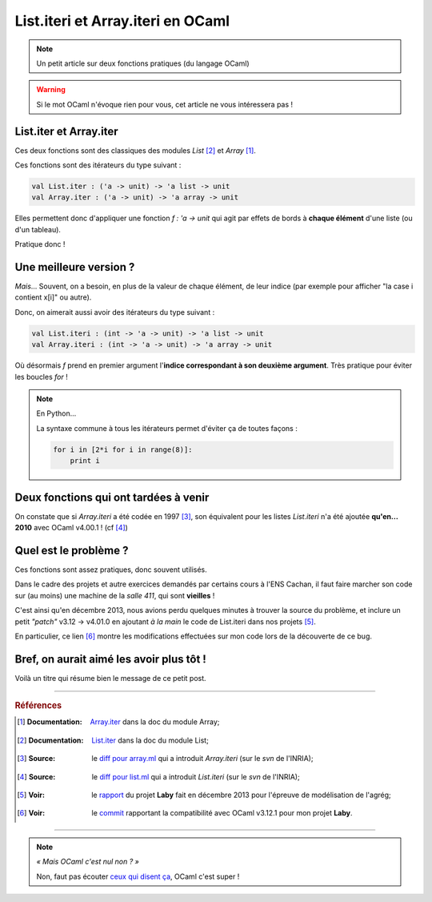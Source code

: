 ####################################
 List.iteri et Array.iteri en OCaml
####################################

.. note:: Un petit article sur deux fonctions pratiques (du langage OCaml)

.. warning:: Si le mot OCaml n'évoque rien pour vous, cet article ne vous intéressera pas !

List.iter et Array.iter
-----------------------
Ces deux fonctions sont des classiques des modules *List* [#listiter]_ et *Array* [#arrayiter]_.

Ces fonctions sont des itérateurs du type suivant :

.. code-block:: ocaml

   val List.iter : ('a -> unit) -> 'a list -> unit
   val Array.iter : ('a -> unit) -> 'a array -> unit


Elles permettent donc d'appliquer une fonction *f : 'a -> unit* qui agit par effets de bords
à **chaque élément** d'une liste (ou d'un tableau).

Pratique donc !

Une meilleure version ?
-----------------------
*Mais*... Souvent, on a besoin, en plus de la valeur de chaque élément,
de leur indice (par exemple pour afficher "la case i contient x[i]" ou autre).

Donc, on aimerait aussi avoir des itérateurs du type suivant :

.. code-block:: ocaml

   val List.iteri : (int -> 'a -> unit) -> 'a list -> unit
   val Array.iteri : (int -> 'a -> unit) -> 'a array -> unit


Où désormais *f* prend en premier argument l'**indice correspondant à son deuxième argument**.
Très pratique pour éviter les boucles *for* !

.. note:: En Python...

   La syntaxe commune à tous les itérateurs permet d'éviter ça de toutes façons :

   .. code-block:: python

      for i in [2*i for i in range(8)]:
          print i



Deux fonctions qui ont tardées à venir
--------------------------------------
On constate que si *Array.iteri* a été codée en 1997 [#arraydiff]_,
son équivalent pour les listes *List.iteri* n'a été ajoutée **qu'en... 2010**
avec OCaml v4.00.1 ! (cf [#listdiff]_)


Quel est le problème ?
----------------------
Ces fonctions sont assez pratiques, donc souvent utilisés.

Dans le cadre des projets et autre exercices demandés par certains cours à l'ENS Cachan,
il faut faire marcher son code sur (au moins) une machine de la *salle 411*, qui sont **vieilles** !

C'est ainsi qu'en décembre 2013, nous avions perdu quelques minutes à trouver la source du problème,
et inclure un petit *"patch"* v3.12 → v4.01.0 en ajoutant *à la main* le code de List.iteri
dans nos projets [#projet]_.

En particulier, ce lien [#patch]_ montre les modifications effectuées sur mon code lors
de la découverte de ce bug.

Bref, on aurait aimé les avoir plus tôt !
-----------------------------------------
Voilà un titre qui résume bien le message de ce petit post.

------------------------------------------------------------------------------

.. rubric:: Références

.. [#arrayiter] :Documentation: `Array.iter <http://caml.inria.fr/pub/docs/manual-ocaml/libref/Array.html#VALiter>`_ dans la doc du module Array;

.. [#listiter] :Documentation: `List.iter <http://caml.inria.fr/pub/docs/manual-ocaml/libref/List.html#VALiter>`_ dans la doc du module List;

.. [#arraydiff] :Source: le `diff pour array.ml <http://caml.inria.fr/cgi-bin/viewvc.cgi/ocaml/release/4.01.0/stdlib/array.ml?r1=1740&r2=1741&>`_ qui a introduit *Array.iteri* (sur le *svn* de l'INRIA);

.. [#listdiff] :Source: le `diff pour list.ml <http://caml.inria.fr/cgi-bin/viewvc.cgi/ocaml/trunk/stdlib/list.ml?r1=10761&r2=10760&pathrev=10761>`_ qui a introduit *List.iteri* (sur le *svn* de l'INRIA);

.. [#projet] :Voir: le `rapport <http://besson.qc.to/a/m/projet/rapport.html>`_ du projet **Laby** fait en décembre 2013 pour l'épreuve de modélisation de l'agrég;

.. [#patch] :Voir: le `commit <https://bitbucket.org/lbesson/agreg/diff/modelisation/projet/projet.ml?diff2=3318706bdc86&at=master>`_ rapportant la compatibilité avec OCaml v3.12.1 pour mon projet **Laby**.

----

.. note:: *« Mais OCaml c'est nul non ? »*

   Non, faut pas écouter `ceux qui disent ça <http://sucre.syntaxique.fr/doku.php?id=ocaml>`_, OCaml c'est super !


.. (c) Lilian Besson, 2013, https://bitbucket.org/lbesson/web-sphinx/
